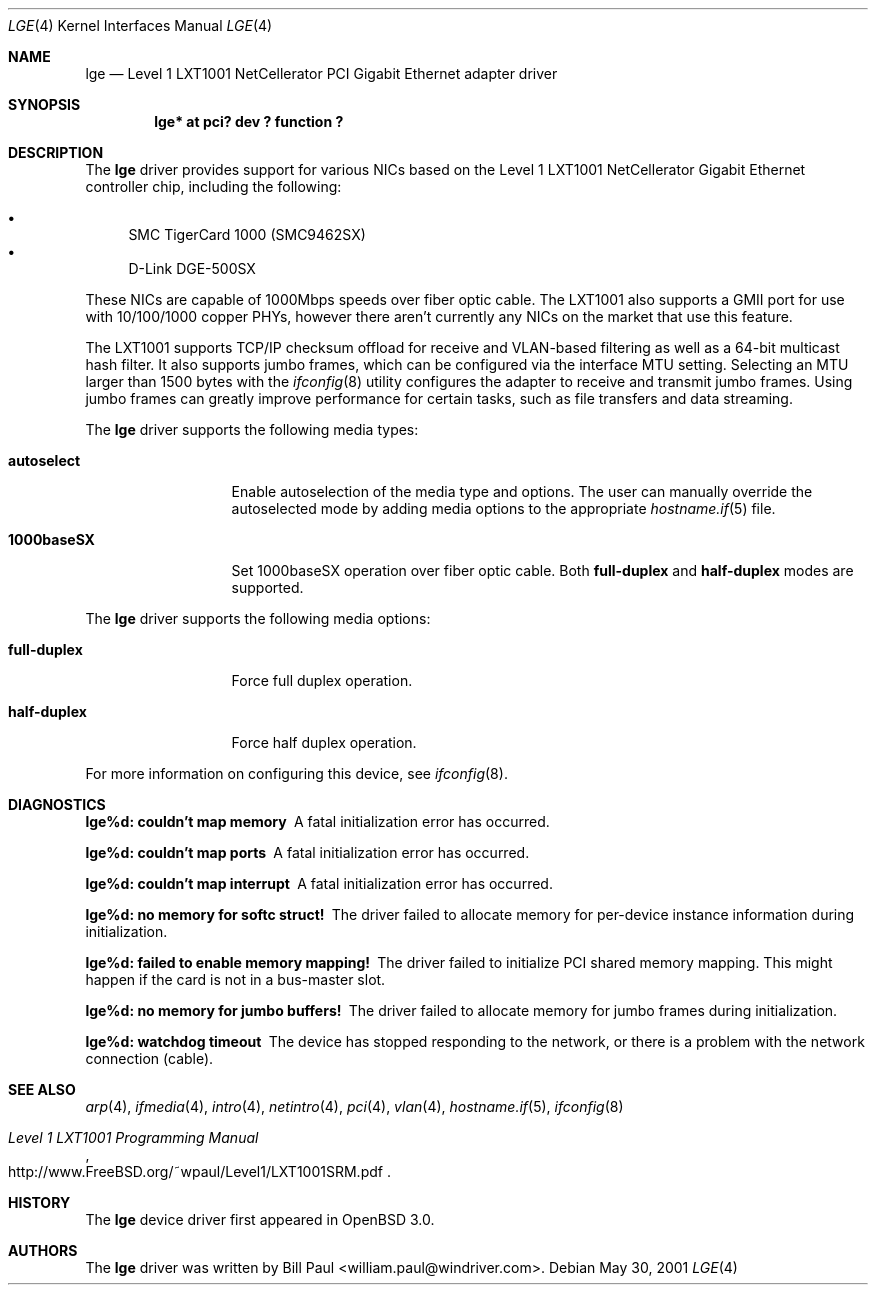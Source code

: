 .\" $OpenBSD: lge.4,v 1.8 2004/08/15 22:52:40 jmc Exp $
.\" Copyright (c) 2001 Wind River Systems
.\" Copyright (c) 1997, 1998, 1999, 2000, 2001
.\"	Bill Paul <william.paul@windriver.com>. All rights reserved.
.\"
.\" Redistribution and use in source and binary forms, with or without
.\" modification, are permitted provided that the following conditions
.\" are met:
.\" 1. Redistributions of source code must retain the above copyright
.\"    notice, this list of conditions and the following disclaimer.
.\" 2. Redistributions in binary form must reproduce the above copyright
.\"    notice, this list of conditions and the following disclaimer in the
.\"    documentation and/or other materials provided with the distribution.
.\" 3. All advertising materials mentioning features or use of this software
.\"    must display the following acknowledgement:
.\"	This product includes software developed by Bill Paul.
.\" 4. Neither the name of the author nor the names of any co-contributors
.\"    may be used to endorse or promote products derived from this software
.\"   without specific prior written permission.
.\"
.\" THIS SOFTWARE IS PROVIDED BY Bill Paul AND CONTRIBUTORS ``AS IS'' AND
.\" ANY EXPRESS OR IMPLIED WARRANTIES, INCLUDING, BUT NOT LIMITED TO, THE
.\" IMPLIED WARRANTIES OF MERCHANTABILITY AND FITNESS FOR A PARTICULAR PURPOSE
.\" ARE DISCLAIMED.  IN NO EVENT SHALL Bill Paul OR THE VOICES IN HIS HEAD
.\" BE LIABLE FOR ANY DIRECT, INDIRECT, INCIDENTAL, SPECIAL, EXEMPLARY, OR
.\" CONSEQUENTIAL DAMAGES (INCLUDING, BUT NOT LIMITED TO, PROCUREMENT OF
.\" SUBSTITUTE GOODS OR SERVICES; LOSS OF USE, DATA, OR PROFITS; OR BUSINESS
.\" INTERRUPTION) HOWEVER CAUSED AND ON ANY THEORY OF LIABILITY, WHETHER IN
.\" CONTRACT, STRICT LIABILITY, OR TORT (INCLUDING NEGLIGENCE OR OTHERWISE)
.\" ARISING IN ANY WAY OUT OF THE USE OF THIS SOFTWARE, EVEN IF ADVISED OF
.\" THE POSSIBILITY OF SUCH DAMAGE.
.\"
.\" $FreeBSD: src/share/man/man4/lge.4,v 1.3 2001/07/06 08:34:13 ru Exp $
.\"
.Dd May 30, 2001
.Dt LGE 4
.Os
.Sh NAME
.Nm lge
.Nd "Level 1 LXT1001 NetCellerator PCI Gigabit Ethernet adapter driver"
.Sh SYNOPSIS
.Cd "lge* at pci? dev ? function ?"
.Sh DESCRIPTION
The
.Nm
driver provides support for various NICs based on the Level 1 LXT1001
NetCellerator Gigabit Ethernet controller chip, including the
following:
.Pp
.Bl -bullet -compact
.It
SMC TigerCard 1000 (SMC9462SX)
.It
D-Link DGE-500SX
.El
.Pp
These NICs are capable of 1000Mbps speeds over fiber optic cable.
The LXT1001 also supports a GMII port for use with 10/100/1000 copper
PHYs, however there aren't currently any NICs on the market that use
this feature.
.Pp
The LXT1001 supports TCP/IP checksum offload for receive and
VLAN-based filtering as well as a 64-bit multicast hash filter.
It also supports jumbo frames, which can be configured
via the interface MTU setting.
Selecting an MTU larger than 1500 bytes with the
.Xr ifconfig 8
utility configures the adapter to receive and transmit jumbo frames.
Using jumbo frames can greatly improve performance for certain tasks,
such as file transfers and data streaming.
.Pp
The
.Nm
driver supports the following media types:
.Bl -tag -width full-duplex
.It Cm autoselect
Enable autoselection of the media type and options.
The user can manually override
the autoselected mode by adding media options to the appropriate
.Xr hostname.if 5
file.
.It Cm 1000baseSX
Set 1000baseSX operation over fiber optic cable.
Both
.Cm full-duplex
and
.Cm half-duplex
modes are supported.
.El
.Pp
The
.Nm
driver supports the following media options:
.Bl -tag -width full-duplex
.It Cm full-duplex
Force full duplex operation.
.It Cm half-duplex
Force half duplex operation.
.El
.Pp
For more information on configuring this device, see
.Xr ifconfig 8 .
.Sh DIAGNOSTICS
.Bl -diag
.It "lge%d: couldn't map memory"
A fatal initialization error has occurred.
.It "lge%d: couldn't map ports"
A fatal initialization error has occurred.
.It "lge%d: couldn't map interrupt"
A fatal initialization error has occurred.
.It "lge%d: no memory for softc struct!"
The driver failed to allocate memory for per-device instance information
during initialization.
.It "lge%d: failed to enable memory mapping!"
The driver failed to initialize PCI shared memory mapping.
This might
happen if the card is not in a bus-master slot.
.It "lge%d: no memory for jumbo buffers!"
The driver failed to allocate memory for jumbo frames during
initialization.
.It "lge%d: watchdog timeout"
The device has stopped responding to the network, or there is a problem with
the network connection (cable).
.El
.Sh SEE ALSO
.Xr arp 4 ,
.Xr ifmedia 4 ,
.Xr intro 4 ,
.Xr netintro 4 ,
.Xr pci 4 ,
.Xr vlan 4 ,
.Xr hostname.if 5 ,
.Xr ifconfig 8
.Rs
.%T Level 1 LXT1001 Programming Manual
.%O http://www.FreeBSD.org/~wpaul/Level1/LXT1001SRM.pdf
.Re
.Sh HISTORY
The
.Nm
device driver first appeared in
.Ox 3.0 .
.Sh AUTHORS
The
.Nm
driver was written by
.An Bill Paul Aq william.paul@windriver.com .
